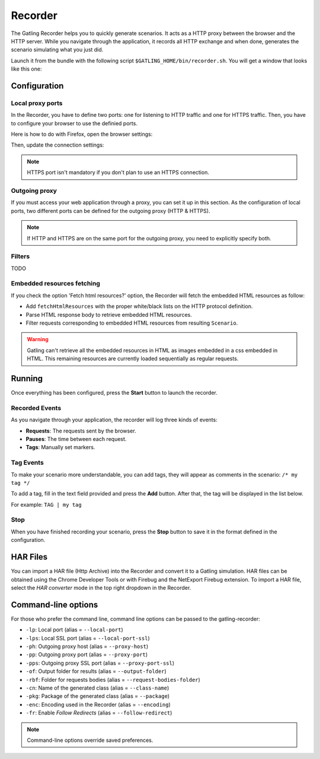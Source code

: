 ########
Recorder
########

The Gatling Recorder helps you to quickly generate scenarios. It acts as a HTTP proxy between the browser and the HTTP server. While you navigate through the application, it records all HTTP exchange and when done, generates the scenario simulating what you just did.

Launch it from the bundle with the following script ``$GATLING_HOME/bin/recorder.sh``.
You will get a window that looks like this one:

.. image:: img/recorder.png

Configuration
=============

Local proxy ports
-----------------

In the Recorder, you have to define two ports: one for listening to HTTP traffic and one for HTTPS traffic. Then, you have to configure your browser to use the definied ports.

Here is how to do with Firefox, open the browser settings:

.. image:: img/recorder-browser_settings.png

Then, update the connection settings:

.. image:: img/recorder-browser_advanced_settings.png

.. note:: HTTPS port isn't mandatory if you don't plan to use an HTTPS connection.


Outgoing proxy
--------------

If you must access your web application through a proxy, you can set it up in this section. As the configuration of local ports, two different ports can be defined for the outgoing proxy (HTTP & HTTPS).

.. note:: If HTTP and HTTPS are on the same port for the outgoing proxy, you need to explicitly specify both.


Filters
-------

TODO

Embedded resources fetching
---------------------------

If you check the option 'Fetch html resources?' option, the Recorder will fetch the embedded HTML resources as follow:

* Add ``fetchHtmlResources`` with the proper white/black lists on the HTTP protocol definition.
* Parse HTML response body to retrieve embedded HTML resources.
* Filter requests corresponding to embedded HTML resources from resulting ``Scenario``.

.. warning:: Gatling can't retrieve all the embedded resources in HTML as images embedded in a css embedded in HTML.
             This remaining resources are currently loaded sequentially as regular requests.

Running
=======

Once everything has been configured, press the **Start** button to launch the recorder.

Recorded Events
---------------

As you navigate through your application, the recorder will log three kinds of events:

* **Requests**: The requests sent by the browser.
* **Pauses**: The time between each request.
* **Tags**: Manually set markers.

Tag Events
----------

To make your scenario more understandable, you can add tags, they will appear as comments in the scenario: ``/* my tag */``

To add a tag, fill in the text field provided and press the **Add** button. After that, the tag will be displayed in the list below.

For example: ``TAG | my tag``


Stop
----

When you have finished recording your scenario, press the **Stop** button to save it in the format defined in the configuration.

HAR Files
=========

You can import a HAR file (Http Archive) into the Recorder and convert it to a Gatling simulation. HAR files can be obtained using the Chrome Developer Tools or with Firebug and the NetExport Firebug extension. To import a HAR file, select the *HAR converter* mode in the top right dropdown in the Recorder.


Command-line options
====================

For those who prefer the command line, command line options can be passed to the gatling-recorder:

* ``-lp``: Local port (alias = ``--local-port``)
* ``-lps``: Local SSL port (alias = ``--local-port-ssl``)
* ``-ph``: Outgoing proxy host (alias = ``--proxy-host``)
* ``-pp``: Outgoing proxy port (alias = ``--proxy-port``)
* ``-pps``: Outgoing proxy SSL port (alias = ``--proxy-port-ssl``)
* ``-of``: Output folder for results (alias = ``--output-folder``)
* ``-rbf``: Folder for requests bodies (alias = ``--request-bodies-folder``)
* ``-cn``: Name of the generated class (alias = ``--class-name``)
* ``-pkg``: Package of the generated class (alias = ``--package``)
* ``-enc``: Encoding used in the Recorder (alias = ``--encoding``)
* ``-fr``: Enable *Follow Redirects* (alias = ``--follow-redirect``)

.. note:: Command-line options override saved preferences.
